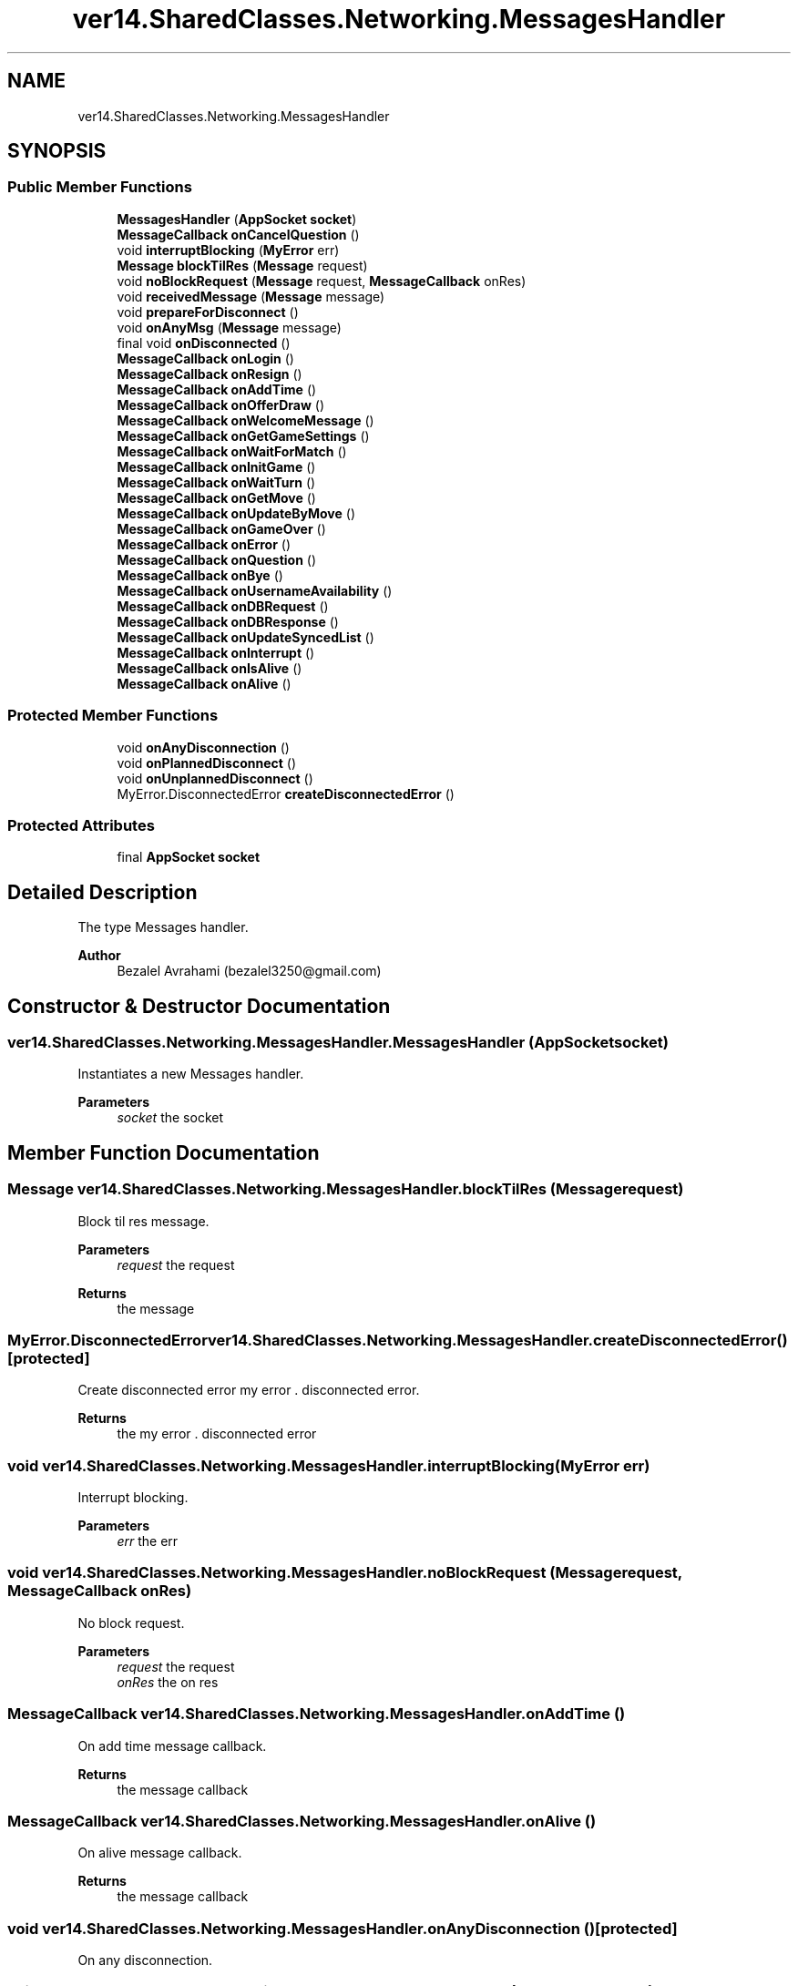 .TH "ver14.SharedClasses.Networking.MessagesHandler" 3 "Sun Apr 24 2022" "My Project" \" -*- nroff -*-
.ad l
.nh
.SH NAME
ver14.SharedClasses.Networking.MessagesHandler
.SH SYNOPSIS
.br
.PP
.SS "Public Member Functions"

.in +1c
.ti -1c
.RI "\fBMessagesHandler\fP (\fBAppSocket\fP \fBsocket\fP)"
.br
.ti -1c
.RI "\fBMessageCallback\fP \fBonCancelQuestion\fP ()"
.br
.ti -1c
.RI "void \fBinterruptBlocking\fP (\fBMyError\fP err)"
.br
.ti -1c
.RI "\fBMessage\fP \fBblockTilRes\fP (\fBMessage\fP request)"
.br
.ti -1c
.RI "void \fBnoBlockRequest\fP (\fBMessage\fP request, \fBMessageCallback\fP onRes)"
.br
.ti -1c
.RI "void \fBreceivedMessage\fP (\fBMessage\fP message)"
.br
.ti -1c
.RI "void \fBprepareForDisconnect\fP ()"
.br
.ti -1c
.RI "void \fBonAnyMsg\fP (\fBMessage\fP message)"
.br
.ti -1c
.RI "final void \fBonDisconnected\fP ()"
.br
.ti -1c
.RI "\fBMessageCallback\fP \fBonLogin\fP ()"
.br
.ti -1c
.RI "\fBMessageCallback\fP \fBonResign\fP ()"
.br
.ti -1c
.RI "\fBMessageCallback\fP \fBonAddTime\fP ()"
.br
.ti -1c
.RI "\fBMessageCallback\fP \fBonOfferDraw\fP ()"
.br
.ti -1c
.RI "\fBMessageCallback\fP \fBonWelcomeMessage\fP ()"
.br
.ti -1c
.RI "\fBMessageCallback\fP \fBonGetGameSettings\fP ()"
.br
.ti -1c
.RI "\fBMessageCallback\fP \fBonWaitForMatch\fP ()"
.br
.ti -1c
.RI "\fBMessageCallback\fP \fBonInitGame\fP ()"
.br
.ti -1c
.RI "\fBMessageCallback\fP \fBonWaitTurn\fP ()"
.br
.ti -1c
.RI "\fBMessageCallback\fP \fBonGetMove\fP ()"
.br
.ti -1c
.RI "\fBMessageCallback\fP \fBonUpdateByMove\fP ()"
.br
.ti -1c
.RI "\fBMessageCallback\fP \fBonGameOver\fP ()"
.br
.ti -1c
.RI "\fBMessageCallback\fP \fBonError\fP ()"
.br
.ti -1c
.RI "\fBMessageCallback\fP \fBonQuestion\fP ()"
.br
.ti -1c
.RI "\fBMessageCallback\fP \fBonBye\fP ()"
.br
.ti -1c
.RI "\fBMessageCallback\fP \fBonUsernameAvailability\fP ()"
.br
.ti -1c
.RI "\fBMessageCallback\fP \fBonDBRequest\fP ()"
.br
.ti -1c
.RI "\fBMessageCallback\fP \fBonDBResponse\fP ()"
.br
.ti -1c
.RI "\fBMessageCallback\fP \fBonUpdateSyncedList\fP ()"
.br
.ti -1c
.RI "\fBMessageCallback\fP \fBonInterrupt\fP ()"
.br
.ti -1c
.RI "\fBMessageCallback\fP \fBonIsAlive\fP ()"
.br
.ti -1c
.RI "\fBMessageCallback\fP \fBonAlive\fP ()"
.br
.in -1c
.SS "Protected Member Functions"

.in +1c
.ti -1c
.RI "void \fBonAnyDisconnection\fP ()"
.br
.ti -1c
.RI "void \fBonPlannedDisconnect\fP ()"
.br
.ti -1c
.RI "void \fBonUnplannedDisconnect\fP ()"
.br
.ti -1c
.RI "MyError\&.DisconnectedError \fBcreateDisconnectedError\fP ()"
.br
.in -1c
.SS "Protected Attributes"

.in +1c
.ti -1c
.RI "final \fBAppSocket\fP \fBsocket\fP"
.br
.in -1c
.SH "Detailed Description"
.PP 
The type Messages handler\&.
.PP
\fBAuthor\fP
.RS 4
Bezalel Avrahami (bezalel3250@gmail.com) 
.RE
.PP

.SH "Constructor & Destructor Documentation"
.PP 
.SS "ver14\&.SharedClasses\&.Networking\&.MessagesHandler\&.MessagesHandler (\fBAppSocket\fP socket)"
Instantiates a new Messages handler\&.
.PP
\fBParameters\fP
.RS 4
\fIsocket\fP the socket 
.RE
.PP

.SH "Member Function Documentation"
.PP 
.SS "\fBMessage\fP ver14\&.SharedClasses\&.Networking\&.MessagesHandler\&.blockTilRes (\fBMessage\fP request)"
Block til res message\&.
.PP
\fBParameters\fP
.RS 4
\fIrequest\fP the request 
.RE
.PP
\fBReturns\fP
.RS 4
the message 
.RE
.PP

.SS "MyError\&.DisconnectedError ver14\&.SharedClasses\&.Networking\&.MessagesHandler\&.createDisconnectedError ()\fC [protected]\fP"
Create disconnected error my error \&. disconnected error\&.
.PP
\fBReturns\fP
.RS 4
the my error \&. disconnected error 
.RE
.PP

.SS "void ver14\&.SharedClasses\&.Networking\&.MessagesHandler\&.interruptBlocking (\fBMyError\fP err)"
Interrupt blocking\&.
.PP
\fBParameters\fP
.RS 4
\fIerr\fP the err 
.RE
.PP

.SS "void ver14\&.SharedClasses\&.Networking\&.MessagesHandler\&.noBlockRequest (\fBMessage\fP request, \fBMessageCallback\fP onRes)"
No block request\&.
.PP
\fBParameters\fP
.RS 4
\fIrequest\fP the request 
.br
\fIonRes\fP the on res 
.RE
.PP

.SS "\fBMessageCallback\fP ver14\&.SharedClasses\&.Networking\&.MessagesHandler\&.onAddTime ()"
On add time message callback\&.
.PP
\fBReturns\fP
.RS 4
the message callback 
.RE
.PP

.SS "\fBMessageCallback\fP ver14\&.SharedClasses\&.Networking\&.MessagesHandler\&.onAlive ()"
On alive message callback\&.
.PP
\fBReturns\fP
.RS 4
the message callback 
.RE
.PP

.SS "void ver14\&.SharedClasses\&.Networking\&.MessagesHandler\&.onAnyDisconnection ()\fC [protected]\fP"
On any disconnection\&. 
.SS "void ver14\&.SharedClasses\&.Networking\&.MessagesHandler\&.onAnyMsg (\fBMessage\fP message)"
On any msg\&.
.PP
\fBParameters\fP
.RS 4
\fImessage\fP the message 
.RE
.PP

.SS "\fBMessageCallback\fP ver14\&.SharedClasses\&.Networking\&.MessagesHandler\&.onBye ()"
On bye message callback\&.
.PP
\fBReturns\fP
.RS 4
the message callback 
.RE
.PP

.SS "\fBMessageCallback\fP ver14\&.SharedClasses\&.Networking\&.MessagesHandler\&.onCancelQuestion ()"
On cancel question message callback\&.
.PP
\fBReturns\fP
.RS 4
the message callback 
.RE
.PP

.SS "\fBMessageCallback\fP ver14\&.SharedClasses\&.Networking\&.MessagesHandler\&.onDBRequest ()"
On db request message callback\&.
.PP
\fBReturns\fP
.RS 4
the message callback 
.RE
.PP

.SS "\fBMessageCallback\fP ver14\&.SharedClasses\&.Networking\&.MessagesHandler\&.onDBResponse ()"
On db response message callback\&.
.PP
\fBReturns\fP
.RS 4
the message callback 
.RE
.PP

.SS "final void ver14\&.SharedClasses\&.Networking\&.MessagesHandler\&.onDisconnected ()"
On disconnected\&. 
.SS "\fBMessageCallback\fP ver14\&.SharedClasses\&.Networking\&.MessagesHandler\&.onError ()"
On error message callback\&.
.PP
\fBReturns\fP
.RS 4
the message callback 
.RE
.PP

.SS "\fBMessageCallback\fP ver14\&.SharedClasses\&.Networking\&.MessagesHandler\&.onGameOver ()"
On game over message callback\&.
.PP
\fBReturns\fP
.RS 4
the message callback 
.RE
.PP

.SS "\fBMessageCallback\fP ver14\&.SharedClasses\&.Networking\&.MessagesHandler\&.onGetGameSettings ()"
On get game settings message callback\&.
.PP
\fBReturns\fP
.RS 4
the message callback 
.RE
.PP

.SS "\fBMessageCallback\fP ver14\&.SharedClasses\&.Networking\&.MessagesHandler\&.onGetMove ()"
On get move message callback\&.
.PP
\fBReturns\fP
.RS 4
the message callback 
.RE
.PP

.SS "\fBMessageCallback\fP ver14\&.SharedClasses\&.Networking\&.MessagesHandler\&.onInitGame ()"
On init game message callback\&.
.PP
\fBReturns\fP
.RS 4
the message callback 
.RE
.PP

.SS "\fBMessageCallback\fP ver14\&.SharedClasses\&.Networking\&.MessagesHandler\&.onInterrupt ()"
On interrupt message callback\&.
.PP
\fBReturns\fP
.RS 4
the message callback 
.RE
.PP

.SS "\fBMessageCallback\fP ver14\&.SharedClasses\&.Networking\&.MessagesHandler\&.onIsAlive ()"
On is alive message callback\&.
.PP
\fBReturns\fP
.RS 4
the message callback 
.RE
.PP

.SS "\fBMessageCallback\fP ver14\&.SharedClasses\&.Networking\&.MessagesHandler\&.onLogin ()"
On login message callback\&.
.PP
\fBReturns\fP
.RS 4
the message callback 
.RE
.PP

.SS "\fBMessageCallback\fP ver14\&.SharedClasses\&.Networking\&.MessagesHandler\&.onOfferDraw ()"
On offer draw message callback\&.
.PP
\fBReturns\fP
.RS 4
the message callback 
.RE
.PP

.SS "void ver14\&.SharedClasses\&.Networking\&.MessagesHandler\&.onPlannedDisconnect ()\fC [protected]\fP"
On planned disconnect\&. 
.SS "\fBMessageCallback\fP ver14\&.SharedClasses\&.Networking\&.MessagesHandler\&.onQuestion ()"
On question message callback\&.
.PP
\fBReturns\fP
.RS 4
the message callback 
.RE
.PP

.SS "\fBMessageCallback\fP ver14\&.SharedClasses\&.Networking\&.MessagesHandler\&.onResign ()"
On resign message callback\&.
.PP
\fBReturns\fP
.RS 4
the message callback 
.RE
.PP

.SS "void ver14\&.SharedClasses\&.Networking\&.MessagesHandler\&.onUnplannedDisconnect ()\fC [protected]\fP"
On unplanned disconnect\&. 
.SS "\fBMessageCallback\fP ver14\&.SharedClasses\&.Networking\&.MessagesHandler\&.onUpdateByMove ()"
On update by move message callback\&.
.PP
\fBReturns\fP
.RS 4
the message callback 
.RE
.PP

.SS "\fBMessageCallback\fP ver14\&.SharedClasses\&.Networking\&.MessagesHandler\&.onUpdateSyncedList ()"
On update synced list message callback\&.
.PP
\fBReturns\fP
.RS 4
the message callback 
.RE
.PP

.SS "\fBMessageCallback\fP ver14\&.SharedClasses\&.Networking\&.MessagesHandler\&.onUsernameAvailability ()"
On username availability message callback\&.
.PP
\fBReturns\fP
.RS 4
the message callback 
.RE
.PP

.SS "\fBMessageCallback\fP ver14\&.SharedClasses\&.Networking\&.MessagesHandler\&.onWaitForMatch ()"
On wait for match message callback\&.
.PP
\fBReturns\fP
.RS 4
the message callback 
.RE
.PP

.SS "\fBMessageCallback\fP ver14\&.SharedClasses\&.Networking\&.MessagesHandler\&.onWaitTurn ()"
On wait turn message callback\&.
.PP
\fBReturns\fP
.RS 4
the message callback 
.RE
.PP

.SS "\fBMessageCallback\fP ver14\&.SharedClasses\&.Networking\&.MessagesHandler\&.onWelcomeMessage ()"
On welcome message message callback\&.
.PP
\fBReturns\fP
.RS 4
the message callback 
.RE
.PP

.SS "void ver14\&.SharedClasses\&.Networking\&.MessagesHandler\&.prepareForDisconnect ()"
Prepare for disconnect\&. 
.SS "void ver14\&.SharedClasses\&.Networking\&.MessagesHandler\&.receivedMessage (\fBMessage\fP message)"
Received message\&.
.PP
\fBParameters\fP
.RS 4
\fImessage\fP the message 
.RE
.PP

.SH "Member Data Documentation"
.PP 
.SS "final \fBAppSocket\fP ver14\&.SharedClasses\&.Networking\&.MessagesHandler\&.socket\fC [protected]\fP"
The Socket\&. 

.SH "Author"
.PP 
Generated automatically by Doxygen for My Project from the source code\&.
